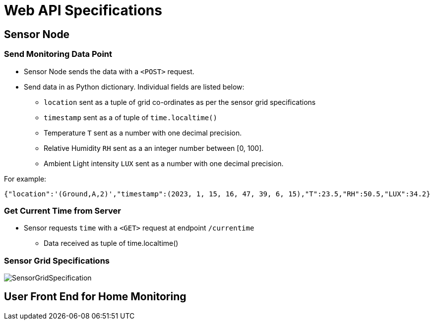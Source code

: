 # Web API Specifications

## Sensor Node
### Send Monitoring Data Point
* Sensor Node sends the data with a `<POST>` request.
* Send data in as Python dictionary. Individual fields are listed below:
** `location` sent as a tuple of grid co-ordinates as per the sensor grid specifications
** `timestamp` sent as a of tuple of `time.localtime()`
** Temperature `T` sent as a number with one decimal precision.
** Relative Humidity `RH` sent as a an integer number between [0, 100].
** Ambient Light intensity `LUX` sent as a number with one decimal precision.

For example:
[source, json]
{"location":'(Ground,A,2)',"timestamp":(2023, 1, 15, 16, 47, 39, 6, 15),"T":23.5,"RH":50.5,"LUX":34.2}

### Get Current Time from Server
* Sensor requests `time` with a `<GET>` request at endpoint `/currentime`
** Data received as tuple of time.localtime()

### Sensor Grid Specifications

image:figures/SensorGridSpecification.svg[]

## User Front End for Home Monitoring


